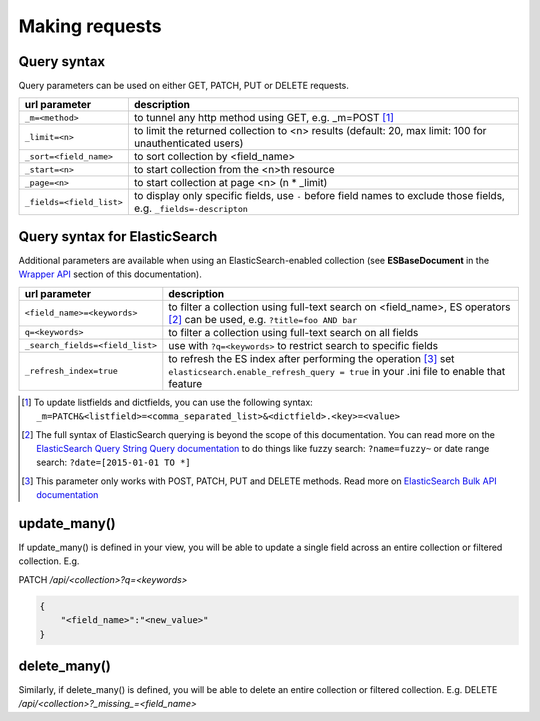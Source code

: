 Making requests
===============

Query syntax
------------

Query parameters can be used on either GET, PATCH, PUT or DELETE requests.

===============================             ===========
url parameter                               description
===============================             ===========
``_m=<method>``                             to tunnel any http method using GET, e.g. _m=POST [#]_
``_limit=<n>``                              to limit the returned collection to <n> results (default: 20, max limit: 100 for unauthenticated users)
``_sort=<field_name>``                      to sort collection by <field_name>
``_start=<n>``                              to start collection from the <n>th resource
``_page=<n>``                               to start collection at page <n> (n * _limit)
``_fields=<field_list>``                    to display only specific fields, use ``-`` before field names to exclude those fields, e.g. ``_fields=-descripton``
===============================             ===========

Query syntax for ElasticSearch
------------------------------

Additional parameters are available when using an ElasticSearch-enabled collection (see **ESBaseDocument** in the `Wrapper API <database_backends.html#wrapper-api>`_ section of this documentation).

===============================             ===========
url parameter                               description
===============================             ===========
``<field_name>=<keywords>``                 to filter a collection using full-text search on <field_name>, ES operators [#]_ can be used, e.g. ``?title=foo AND bar``
``q=<keywords>``                            to filter a collection using full-text search on all fields
``_search_fields=<field_list>``             use with ``?q=<keywords>`` to restrict search to specific fields
``_refresh_index=true``                     to refresh the ES index after performing the operation [#]_ set ``elasticsearch.enable_refresh_query = true`` in your .ini file to enable that feature
===============================             ===========

.. [#] To update listfields and dictfields, you can use the following syntax: ``_m=PATCH&<listfield>=<comma_separated_list>&<dictfield>.<key>=<value>``
.. [#] The full syntax of ElasticSearch querying is beyond the scope of this documentation. You can read more on the `ElasticSearch Query String Query documentation <http://www.elastic.co/guide/en/elasticsearch/reference/1.x/query-dsl-query-string-query.html>`_ to do things like fuzzy search: ``?name=fuzzy~`` or date range search: ``?date=[2015-01-01 TO *]``
.. [#] This parameter only works with POST, PATCH, PUT and DELETE methods. Read more on `ElasticSearch Bulk API documentation <https://www.elastic.co/guide/en/elasticsearch/reference/current/docs-bulk.html#bulk-refresh>`_

update_many()
-------------

If update_many() is defined in your view, you will be able to update a single field across an entire collection or filtered collection. E.g.

PATCH `/api/<collection>?q=<keywords>`

.. code-block:: json

    {
        "<field_name>":"<new_value>"
    }

delete_many()
-------------

Similarly, if delete_many() is defined, you will be able to delete an entire collection or filtered collection. E.g. DELETE `/api/<collection>?_missing_=<field_name>`
